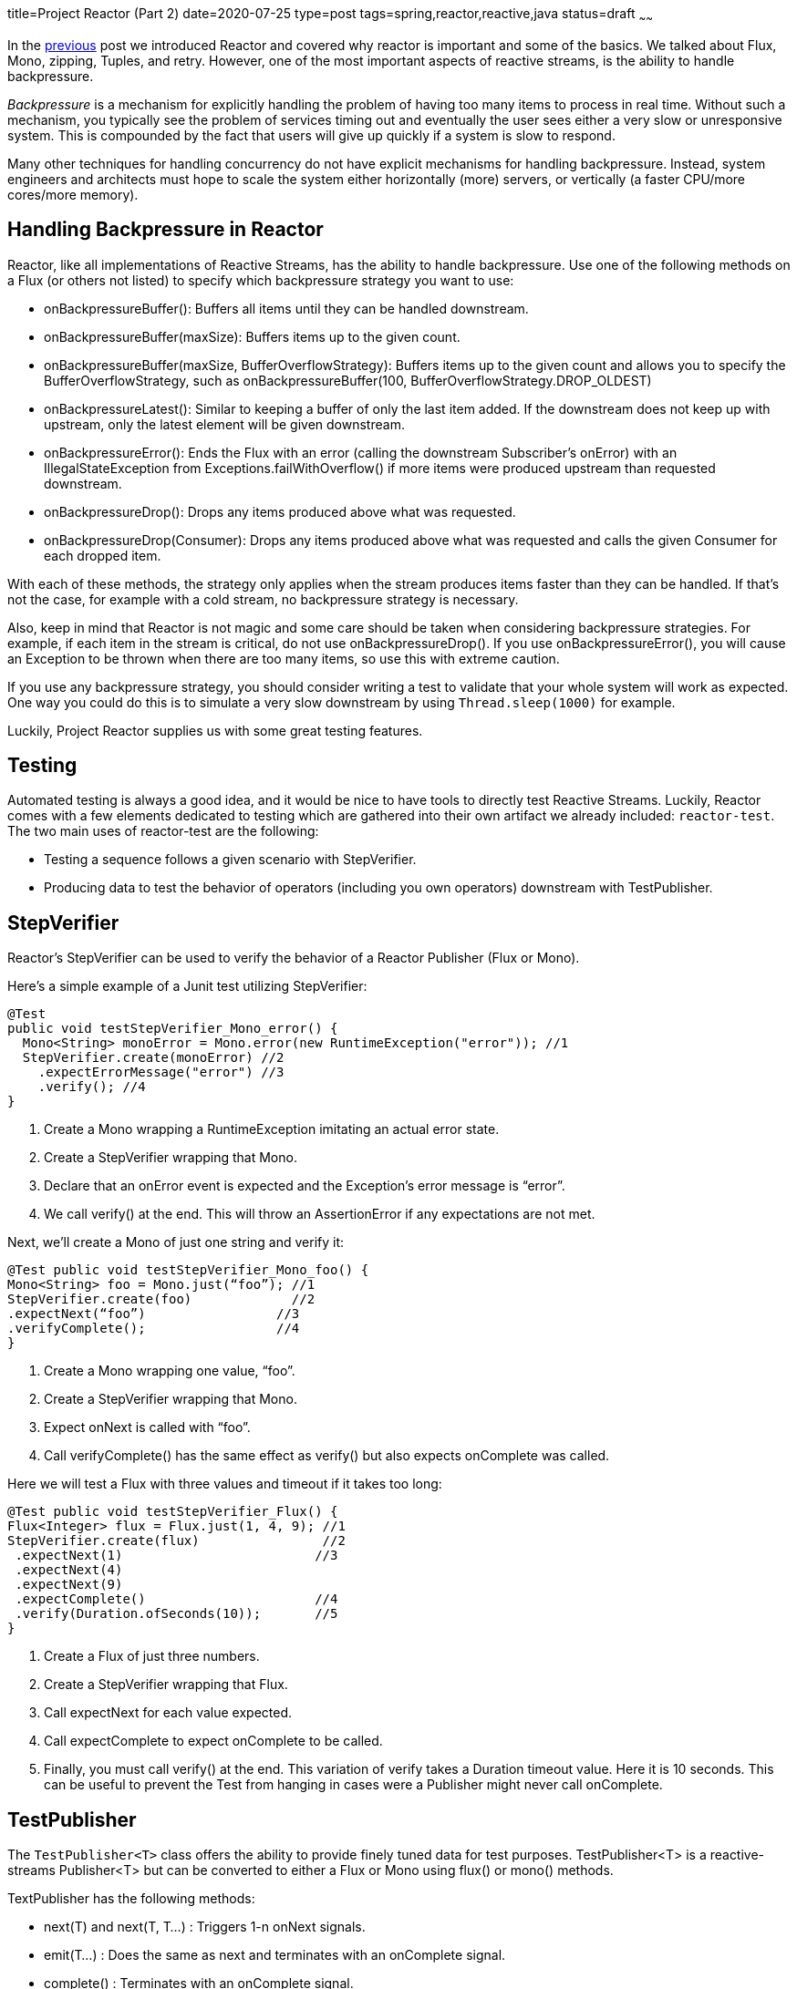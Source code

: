 title=Project Reactor (Part 2)
date=2020-07-25
type=post
tags=spring,reactor,reactive,java
status=draft
~~~~~~

In the https://www.adamldavis.com/blog/2020/02.html[previous] post we introduced Reactor and covered why reactor is important and some of the basics.
We talked about Flux, Mono, zipping, Tuples, and retry.
However, one of the most important aspects of reactive streams, is the ability to handle backpressure.

_Backpressure_ is a mechanism for explicitly handling the problem of having too many items to process in real time.
Without such a mechanism, you typically see the problem of services timing out and eventually
the user sees either a very slow or unresponsive system.
This is compounded by the fact that users will give up quickly if a system is slow to respond.

Many other techniques for handling concurrency do not have explicit mechanisms for handling backpressure.
Instead, system engineers and architects must hope to scale the system either horizontally
(more) servers, or vertically (a faster CPU/more cores/more memory).

== Handling Backpressure in Reactor

Reactor, like all implementations of Reactive Streams, has the ability to handle backpressure.
Use one of the following methods on a Flux (or others not listed) to specify which backpressure strategy you want to use:

    - onBackpressureBuffer(): Buffers all items until they can be handled downstream.
    - onBackpressureBuffer(maxSize): Buffers items up to the given count.
    - onBackpressureBuffer(maxSize, BufferOverflowStrategy): Buffers items up to the given count and allows you to specify the BufferOverflowStrategy, such as onBackpressureBuffer(100, BufferOverflowStrategy.DROP_OLDEST)
    - onBackpressureLatest(): Similar to keeping a buffer of only the last item added. If the downstream does not keep up with upstream, only the latest element will be given downstream.
    - onBackpressureError(): Ends the Flux with an error (calling the downstream Subscriber’s onError) with an IllegalStateException from Exceptions.failWithOverflow() if more items were produced upstream than requested downstream.
    - onBackpressureDrop(): Drops any items produced above what was requested.
    - onBackpressureDrop(Consumer): Drops any items produced above what was requested and calls the given Consumer for each dropped item.

With each of these methods, the strategy only applies when the stream produces items faster than they can be handled.
If that’s not the case, for example with a cold stream, no backpressure strategy is necessary.

Also, keep in mind that Reactor is not magic and some care should be taken when considering backpressure strategies.
For example, if each item in the stream is critical, do not use onBackpressureDrop().
If you use onBackpressureError(), you will cause an Exception to be thrown when there are too many items, so use this with extreme caution.

If you use any backpressure strategy, you should consider writing a test to validate
that your whole system will work as expected.
One way you could do this is to simulate a very slow downstream by using `Thread.sleep(1000)` for example.

Luckily, Project Reactor supplies us with some great testing features.

== Testing

Automated testing is always a good idea, and it would be nice to have tools to directly test Reactive Streams.
Luckily, Reactor comes with a few elements dedicated to testing which are gathered into their own artifact we already included: `reactor-test`.
The two main uses of reactor-test are the following:

- Testing a sequence follows a given scenario with StepVerifier.
- Producing data to test the behavior of operators (including you own operators) downstream with TestPublisher.

== StepVerifier

Reactor’s StepVerifier can be used to verify the behavior of a Reactor Publisher (Flux or Mono).

Here’s a simple example of a Junit test utilizing StepVerifier:


```
@Test
public void testStepVerifier_Mono_error() {
  Mono<String> monoError = Mono.error(new RuntimeException("error")); //1
  StepVerifier.create(monoError) //2
    .expectErrorMessage("error") //3
    .verify(); //4
}
```

    1. Create a Mono wrapping a RuntimeException imitating an actual error state.
    2. Create a StepVerifier wrapping that Mono.
    3. Declare that an onError event is expected and the Exception’s error message is “error”.
    4. We call verify() at the end. This will throw an AssertionError if any expectations are not met.

Next, we’ll create a Mono of just one string and verify it:

```
@Test public void testStepVerifier_Mono_foo() {
Mono<String> foo = Mono.just(“foo”); //1
StepVerifier.create(foo)             //2
.expectNext(“foo”)                 //3
.verifyComplete();                 //4
}
```

1. Create a Mono wrapping one value, “foo”.
2. Create a StepVerifier wrapping that Mono.
3. Expect onNext is called with “foo”.
4. Call verifyComplete() has the same effect as verify() but also expects onComplete was called.

Here we will test a Flux with three values and timeout if it takes too long:


```
@Test public void testStepVerifier_Flux() {
Flux<Integer> flux = Flux.just(1, 4, 9); //1
StepVerifier.create(flux)                //2
 .expectNext(1)                         //3
 .expectNext(4)
 .expectNext(9)
 .expectComplete()                      //4
 .verify(Duration.ofSeconds(10));       //5
}
```

1. Create a Flux of just three numbers.
2. Create a StepVerifier wrapping that Flux.
3. Call expectNext for each value expected.
4. Call expectComplete to expect onComplete to be called.
5. Finally, you must call verify() at the end. This variation of verify takes a Duration timeout value. Here it is 10 seconds. This can be useful to prevent the Test from hanging in cases were a Publisher might never call onComplete.


== TestPublisher

The `TestPublisher<T>` class offers the ability to provide finely tuned data for test purposes. TestPublisher<T> is a reactive-streams Publisher<T> but can be converted to either a Flux or Mono using flux() or mono() methods.

TextPublisher has the following methods:

- next(T) and next(T, T...) : Triggers 1-n onNext signals.
- emit(T...) : Does the same as next and terminates with an onComplete signal.
- complete() : Terminates with an onComplete signal.
- error(Throwable) : Terminates with an onError signal.

The following demonstrates how you might use `TestPublisher<T>`:

```
TestPublisher<Object> publisher = TestPublisher.create(); //1
Flux<Object> stringFlux = publisher.flux();               //2
List list = new ArrayList();                              //3
stringFlux.subscribe(next -> list.add(next),
                     ex -> ex.printStackTrace());         //4
publisher.emit("foo", "bar");                             //5
assertEquals(2, list.size());                             //6
assertEquals("foo", list.get(0));
assertEquals("bar", list.get(1));
```

1. Create the TestPublisher instance.
2. Convert it to a Flux.
3. Create a new List. For test purposes we will use this list to collect values from the publisher.
4. Subscribe to the publisher using two lambda expressions for onNext and onError. This will add each value emitted from the publisher to the list.
5. Finally, emit the values “foo” and “bar” from the TestPublisher.
6. Assert the list’s size is two as expected.

Note that you must subscribe to the TestPublisher (which is done by subscribing to the stringFlux in the above example) before emitting any values.

== Reactor next...

In my next article, we'll look into how Reactor integrates with the whole Spring ecosystem - especially with WebFlux and WebClient.

